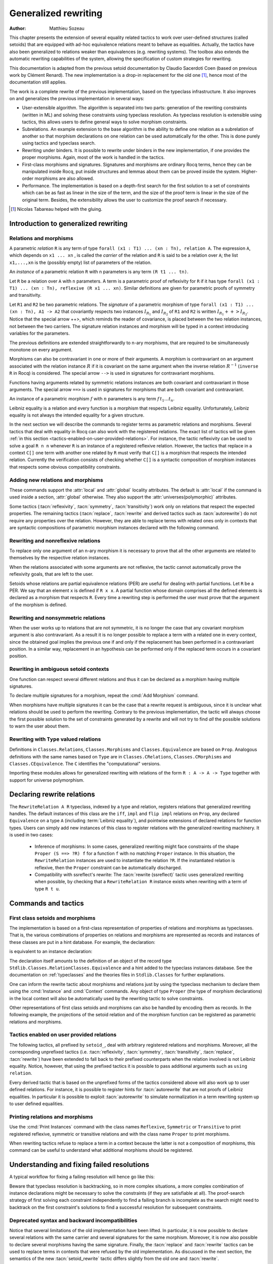 .. _generalizedrewriting:

Generalized rewriting
=====================

:Author: Matthieu Sozeau

This chapter presents the extension of several equality related
tactics to work over user-defined structures (called setoids) that are
equipped with ad-hoc equivalence relations meant to behave as
equalities. Actually, the tactics have also been generalized to
relations weaker than equivalences (e.g. rewriting systems). The
toolbox also extends the automatic rewriting capabilities of the
system, allowing the specification of custom strategies for rewriting.

This documentation is adapted from the previous setoid documentation
by Claudio Sacerdoti Coen (based on previous work by Clément Renard).
The new implementation is a drop-in replacement for the old one
[#tabareau]_, hence most of the documentation still applies.

The work is a complete rewrite of the previous implementation, based
on the typeclass infrastructure. It also improves on and generalizes
the previous implementation in several ways:

+ User-extensible algorithm. The algorithm is separated into two parts:
  generation of the rewriting constraints (written in ML) and solving
  these constraints using typeclass resolution. As typeclass
  resolution is extensible using tactics, this allows users to define
  general ways to solve morphism constraints.
+ Subrelations. An example extension to the base algorithm is the
  ability to define one relation as a subrelation of another so that
  morphism declarations on one relation can be used automatically for
  the other. This is done purely using tactics and typeclass search.
+ Rewriting under binders. It is possible to rewrite under binders in
  the new implementation, if one provides the proper morphisms. Again,
  most of the work is handled in the tactics.
+ First-class morphisms and signatures. Signatures and morphisms are
  ordinary Rocq terms, hence they can be manipulated inside Rocq, put
  inside structures and lemmas about them can be proved inside the
  system. Higher-order morphisms are also allowed.
+ Performance. The implementation is based on a depth-first search for
  the first solution to a set of constraints which can be as fast as
  linear in the size of the term, and the size of the proof term is
  linear in the size of the original term. Besides, the extensibility
  allows the user to customize the proof search if necessary.

.. [#tabareau] Nicolas Tabareau helped with the gluing.

Introduction to generalized rewriting
-------------------------------------


Relations and morphisms
~~~~~~~~~~~~~~~~~~~~~~~

A parametric *relation* ``R`` is any term of type
``forall (x1 : T1) ... (xn : Tn), relation A``.
The expression ``A``, which depends on ``x1 ... xn`` , is called the *carrier*
of the relation and ``R`` is said to be a relation over ``A``; the list
``x1,...,xn`` is the (possibly empty) list of parameters of the relation.

.. example:: Parametric relation

   It is possible to implement finite sets of elements of type ``A`` as
   unordered lists of elements of type ``A``.
   The function ``set_eq: forall (A : Type), relation (list A)``
   satisfied by two lists with the same elements is a parametric relation
   over ``(list A)`` with one parameter ``A``. The type of ``set_eq``
   is convertible with ``forall (A : Type), list A -> list A -> Prop.``

An *instance* of a parametric relation ``R`` with n parameters is any term
``(R t1 ... tn)``.

Let ``R`` be a relation over ``A`` with ``n`` parameters. A term is a parametric
proof of reflexivity for ``R`` if it has type
``forall (x1 : T1) ... (xn : Tn), reflexive (R x1 ... xn)``.
Similar definitions are given for parametric proofs of symmetry and transitivity.

.. example:: Parametric relation (continued)

   The ``set_eq`` relation of the previous example can be proved to be
   reflexive, symmetric and transitive. A parametric unary function ``f`` of type
   ``forall (x1 : T1) ... (xn : Tn), A1 -> A2`` covariantly respects two parametric relation instances
   ``R1`` and ``R2`` if, whenever ``x``, ``y`` satisfy ``R1 x y``, their images (``f x``) and (``f y``)
   satisfy ``R2 (f x) (f y)``. An ``f`` that respects its input and output
   relations will be called a unary covariant *morphism*. We can also say
   that ``f`` is a monotone function with respect to ``R1`` and ``R2`` . The
   sequence ``x1 ... xn`` represents the parameters of the morphism.

Let ``R1`` and ``R2`` be two parametric relations. The *signature* of a
parametric morphism of type ``forall (x1 : T1) ... (xn : Tn), A1 -> A2``
that covariantly respects two instances :math:`I_{R_1}` and :math:`I_{R_2}` of ``R1`` and ``R2``
is written :math:`I_{R_1} ++> I_{R_2}`. Notice that the special arrow ++>, which
reminds the reader of covariance, is placed between the two relation
instances, not between the two carriers. The signature relation
instances and morphism will be typed in a context introducing
variables for the parameters.

The previous definitions are extended straightforwardly to n-ary
morphisms, that are required to be simultaneously monotone on every
argument.

Morphisms can also be contravariant in one or more of their arguments.
A morphism is contravariant on an argument associated with the relation
instance :math:`R` if it is covariant on the same argument when the inverse
relation :math:`R^{−1}` (``inverse R`` in Rocq) is considered. The special arrow ``-->``
is used in signatures for contravariant morphisms.

Functions having arguments related by symmetric relations instances
are both covariant and contravariant in those arguments. The special
arrow ``==>`` is used in signatures for morphisms that are both
covariant and contravariant.

An instance of a parametric morphism :math:`f` with :math:`n`
parameters is any term :math:`f \, t_1 \ldots t_n`.

.. example:: Morphisms

   Continuing the previous example, let ``union: forall (A : Type), list A -> list A -> list A``
   perform the union of two sets by appending one list to the other. ``union`` is a binary
   morphism parametric over ``A`` that respects the relation instance
   ``(set_eq A)``. The latter condition is proved by showing:

   .. rocqdoc::

     forall (A: Type) (S1 S1' S2 S2': list A),
       set_eq A S1 S1' ->
       set_eq A S2 S2' ->
       set_eq A (union A S1 S2) (union A S1' S2').

   The signature of the function ``union A`` is ``set_eq A ==> set_eq A ==> set_eq A``
   for all ``A``.

.. example:: Contravariant morphisms

   The subtraction function ``Nat.sub : nat -> nat -> nat`` is a morphism of signature
   ``le ++> le --> le`` where ``le`` is the usual order relation over
   natural numbers. Notice that subtraction is covariant in its first argument
   and contravariant in its second argument.

Leibniz equality is a relation and every function is a morphism that
respects Leibniz equality. Unfortunately, Leibniz equality is not
always the intended equality for a given structure.

In the next section we will describe the commands to register terms as
parametric relations and morphisms. Several tactics that deal with
equality in Rocq can also work with the registered relations. The exact
list of tactics will be given :ref:`in this section <tactics-enabled-on-user-provided-relations>`.
For instance, the tactic reflexivity can be used to solve a goal ``R n n`` whenever ``R``
is an instance of a registered reflexive relation. However, the
tactics that replace in a context ``C[]`` one term with another one
related by ``R`` must verify that ``C[]`` is a morphism that respects the
intended relation. Currently the verification consists of checking
whether ``C[]`` is a syntactic composition of morphism instances that respects some obvious
compatibility constraints.

.. example:: Rewriting

   Continuing the previous examples, suppose that the user must prove
   ``set_eq int (union int (union int S1 S2) S2) (f S1 S2)`` under the
   hypothesis ``H : set_eq int S2 (@nil int)``. It
   is possible to use the ``rewrite`` tactic to replace the first two
   occurrences of ``S2`` with ``@nil int`` in the goal since the
   context ``set_eq int (union int (union int S1 nil) nil) (f S1 S2)``,
   being a composition of morphisms instances, is a morphism. However the
   tactic will fail replacing the third occurrence of ``S2``  unless ``f``
   has also been declared as a morphism.


Adding new relations and morphisms
~~~~~~~~~~~~~~~~~~~~~~~~~~~~~~~~~~

These commands support the :attr:`local` and :attr:`global` locality attributes.
The default is :attr:`local` if the command is used inside a section, :attr:`global` otherwise.
They also support the :attr:`universes(polymorphic)` attributes.

.. cmd::  Add Parametric Relation {* @binder } : @one_term__A @one_term__Aeq {? reflexivity proved by @one_term } {? symmetry proved by @one_term } {? transitivity proved by @one_term } as @ident

   Declares a parametric relation of :n:`@one_term__A`, which is a `Type`, say `T`, with
   :n:`@one_term__Aeq`, which is a relation on `T`, i.e. of type `(T -> T -> Prop)`.
   Thus, if :n:`@one_term__A` is
   :n:`A: forall α__1 … α__n, Type` then :n:`@one_term__Aeq` is
   :n:`Aeq: forall α__1 … α__n, (A α__1 … α__n) -> (A α__1 … α__n) -> Prop`,
   or equivalently, :n:`Aeq: forall α__1 … α__n, relation (A α__1 … α__n)`.

   :n:`@one_term__A` and :n:`@one_term__Aeq` must be typeable under the context
   :token:`binder`\s.  In practice, the :token:`binder`\s usually correspond to the :n:`α`\s

   The final :token:`ident` gives a unique name to the morphism and it is used
   by the command to generate fresh names for automatically provided
   lemmas used internally.

   Notice that the carrier and relation parameters may refer to the
   context of variables introduced at the beginning of the declaration,
   but the instances need not be made only of variables. Also notice that
   ``A`` is *not* required to be a term having the same parameters as ``Aeq``,
   although that is often the case in practice (this departs from the
   previous implementation).

   To use this command, you need to first import the module ``Setoid`` using
   the command ``Require Import Setoid``.

.. cmd:: Add Relation @one_term @one_term {? reflexivity proved by @one_term } {? symmetry proved by @one_term } {? transitivity proved by @one_term } as @ident

   If the carrier and relations are not parametric, use this command
   instead, whose syntax is the same except there is no local context.

   The proofs of reflexivity, symmetry and transitivity can be omitted if
   the relation is not an equivalence relation. The proofs must be
   instances of the corresponding relation definitions: e.g. the proof of
   reflexivity must have a type convertible to
   :g:`reflexive (A t1 … tn) (Aeq t′1 … t′m)`.
   Each proof may refer to the introduced variables as well.

.. example:: Parametric relation

   For Leibniz equality, we may declare:

   .. rocqtop:: in

     From Corelib Require Import Setoid.
     Add Parametric Relation (A : Type) : A (@eq A)
       reflexivity proved by (@eq_refl A)
       symmetry proved by (@eq_sym A)
       transitivity proved by (@eq_trans A)
       as eq_rel.

Some tactics (:tacn:`reflexivity`, :tacn:`symmetry`, :tacn:`transitivity`) work only on
relations that respect the expected properties. The remaining tactics
(:tacn:`replace`, :tacn:`rewrite` and derived tactics such as :tacn:`autorewrite`) do not
require any properties over the relation. However, they are able to
replace terms with related ones only in contexts that are syntactic
compositions of parametric morphism instances declared with the
following command.

.. cmd:: Add Parametric Morphism {* @binder } : @one_term with signature @term as @ident

   Declares a parametric morphism :n:`@one_term` of
   signature :n:`@term`.  The final identifier :token:`ident` gives a unique
   name to the morphism and it is used as the base name of the typeclass
   instance definition and as the name of the lemma that proves the
   well-definedness of the morphism. The parameters of the morphism as well as
   the signature may refer to the context of variables. The command asks the
   user to prove interactively that the function denoted by the first
   :token:`ident` respects the relations identified from the signature.

.. example::

   We start the example by assuming a small theory over
   homogeneous sets and we declare set equality as a parametric
   equivalence relation and union of two sets as a parametric morphism.

   .. rocqtop:: in

      Require Export Setoid.
      Require Export Relation_Definitions.

      Set Implicit Arguments.

      Parameter set : Type -> Type.
      Parameter empty : forall A, set A.
      Parameter eq_set : forall A, set A -> set A -> Prop.
      Parameter union : forall A, set A -> set A -> set A.

      Axiom eq_set_refl : forall A, reflexive _ (eq_set (A:=A)).
      Axiom eq_set_sym : forall A, symmetric _ (eq_set (A:=A)).
      Axiom eq_set_trans : forall A, transitive _ (eq_set (A:=A)).
      Axiom empty_neutral : forall A (S : set A), eq_set (union S (empty A)) S.

      Axiom union_compat :
        forall (A : Type),
          forall x x' : set A, eq_set x x' ->
          forall y y' : set A, eq_set y y' ->
            eq_set (union x y) (union x' y').

      Add Parametric Relation A : (set A) (@eq_set A)
        reflexivity proved by (eq_set_refl (A:=A))
        symmetry proved by (eq_set_sym (A:=A))
        transitivity proved by (eq_set_trans (A:=A))
        as eq_set_rel.

      Add Parametric Morphism A : (@union A)
        with signature (@eq_set A) ==> (@eq_set A) ==> (@eq_set A) as union_mor.
      Proof.
        exact (@union_compat A).
      Qed.

   It is possible to reduce the burden of specifying parameters using
   (maximally inserted) implicit arguments. If ``A`` is always set as
   maximally implicit in the previous example, one can write:

   .. rocqdoc::

      Add Parametric Relation A : (set A) eq_set
        reflexivity proved by eq_set_refl
        symmetry proved by eq_set_sym
        transitivity proved by eq_set_trans
        as eq_set_rel.

      Add Parametric Morphism A : (@union A) with
        signature eq_set ==> eq_set ==> eq_set as union_mor.
      Proof. exact (@union_compat A). Qed.

   We proceed now by proving a simple lemma performing a rewrite step and
   then applying reflexivity, as we would do working with Leibniz
   equality. Both tactic applications are accepted since the required
   properties over ``eq_set`` and ``union`` can be established from the two
   declarations above.

   .. rocqtop:: in

      Goal forall (S : set nat),
        eq_set (union (union S (empty nat)) S) (union S S).

   .. rocqtop:: in

      Proof. intros. rewrite empty_neutral. reflexivity. Qed.

   The tables of relations and morphisms are managed by the typeclass
   instance mechanism. The behavior on section close is to generalize the
   instances by the variables of the section (and possibly hypotheses
   used in the proofs of instance declarations) but not to export them in
   the rest of the development for proof search. One can use the
   :cmd:`Existing Instance` command to do so outside the section, using the name of the
   declared morphism suffixed by ``_Morphism``, or use the ``Global`` modifier
   for the corresponding class instance declaration
   (see :ref:`First Class Setoids and Morphisms <first-class-setoids-and-morphisms>`) at
   definition time. When loading a compiled file or importing a module,
   all the declarations of this module will be loaded.


Rewriting and nonreflexive relations
~~~~~~~~~~~~~~~~~~~~~~~~~~~~~~~~~~~~~

To replace only one argument of an n-ary morphism it is necessary to
prove that all the other arguments are related to themselves by the
respective relation instances.

.. example::

   To replace ``(union S empty)`` with ``S`` in ``eq_set (union (union S empty) S)
   (union S S)`` the rewrite tactic must exploit the monotony of ``union``. Since
   only the first argument is being replaced, it is necessary to prove that the
   second argument relates to itself.

   .. rocqtop:: in

      Goal forall (S : set nat),
        eq_set (union (union S (empty nat)) S) (union S S).
      Proof.

   .. rocqtop:: all abort

      intros; apply union_compat; [apply empty_neutral|].

When the relations associated with some arguments are not reflexive, the
tactic cannot automatically prove the reflexivity goals, that are left
to the user.

Setoids whose relations are partial equivalence relations (PER) are
useful for dealing with partial functions. Let ``R`` be a PER. We say that an
element ``x`` is defined if ``R x x``. A partial function whose domain
comprises all the defined elements is declared as a morphism that
respects ``R``. Every time a rewriting step is performed the user must
prove that the argument of the morphism is defined.

.. example::

   Let ``eqO`` be ``fun x y => x = y /\ x <> 0`` (the
   smallest PER over nonzero elements). Division can be declared as a
   morphism of signature ``eq ==> eq0 ==> eq``. Replacing ``x`` with
   ``y`` in ``div x n = div y n`` opens an additional goal ``eq0 n n``
   which is equivalent to ``n = n /\ n <> 0``.

Rewriting and nonsymmetric relations
~~~~~~~~~~~~~~~~~~~~~~~~~~~~~~~~~~~~~

When the user works up to relations that are not symmetric, it is no
longer the case that any covariant morphism argument is also
contravariant. As a result it is no longer possible to replace a term
with a related one in every context, since the obtained goal implies
the previous one if and only if the replacement has been performed in
a contravariant position. In a similar way, replacement in an
hypothesis can be performed only if the replaced term occurs in a
covariant position.

.. example:: Covariance and contravariance

   Suppose that subtraction over integers has been defined as a morphism of signature
   ``Z.sub : Z.lt ++> Z.lt --> Z.lt`` (i.e. ``Z.sub`` is increasing in
   its first argument, but decreasing on the second one). Let ``<``
   denote ``Z.lt``. Under the hypothesis ``H : x < y`` we have
   ``k < x - y -> k < x - x``, but not ``k < y - x -> k < x - x``. Dually,
   under the same hypothesis ``k < x - y -> k < y - y`` holds, but
   ``k < y - x -> k < y - y`` does not. Thus, if the current goal is
   ``k < x - x``, it is possible to replace only the second occurrence of
   ``x`` (in contravariant position) with ``y`` since the obtained goal
   must imply the current one. On the contrary, if ``k < x - x`` is an
   hypothesis, it is possible to replace only the first occurrence of
   ``x`` (in covariant position) with ``y`` since the current
   hypothesis must imply the obtained one.

   Contrary to the previous implementation, no specific error message
   will be raised when trying to replace a term that occurs in the wrong
   position. It will only fail because the rewriting constraints are not
   satisfiable. However it is possible to use the at modifier to specify
   which occurrences should be rewritten.

   As expected, composing morphisms together propagates the variance
   annotations by switching the variance every time a contravariant
   position is traversed.

.. example::

   Let us continue the previous example and let us consider
   the goal ``x - (x - x) < k``. The first and third occurrences of
   ``x`` are in a contravariant position, while the second one is in
   covariant position. More in detail, the second occurrence of ``x``
   occurs covariantly in ``(x - x)`` (since subtraction is covariant in
   its first argument), and thus contravariantly in ``x - (x - x)``
   (since subtraction is contravariant in its second argument), and finally
   covariantly in ``x - (x - x) < k`` (since ``<``, as every
   transitive relation, is contravariant in its first argument with
   respect to the relation itself).



Rewriting in ambiguous setoid contexts
~~~~~~~~~~~~~~~~~~~~~~~~~~~~~~~~~~~~~~

One function can respect several different relations and thus it can
be declared as a morphism having multiple signatures.

.. example::

   Union over homogeneous lists can be given all the
   following signatures: ``eq ==> eq ==> eq`` (``eq`` being the
   equality over ordered lists) ``set_eq ==> set_eq ==> set_eq``
   (``set_eq`` being the equality over unordered lists up to duplicates),
   ``multiset_eq ==> multiset_eq ==> multiset_eq`` (``multiset_eq``
   being the equality over unordered lists).

To declare multiple signatures for a morphism, repeat the :cmd:`Add Morphism`
command.

When morphisms have multiple signatures it can be the case that a
rewrite request is ambiguous, since it is unclear what relations
should be used to perform the rewriting. Contrary to the previous
implementation, the tactic will always choose the first possible
solution to the set of constraints generated by a rewrite and will not
try to find *all* the possible solutions to warn the user about them.

Rewriting with ``Type`` valued relations
~~~~~~~~~~~~~~~~~~~~~~~~~~~~~~~~~~~~~~~~

Definitions in ``Classes.Relations``, ``Classes.Morphisms`` and
``Classes.Equivalence`` are based on ``Prop``. Analogous definitions with the
same names based on ``Type`` are in ``Classes.CRelations``,
``Classes.CMorphisms`` and ``Classes.CEquivalence``. The ``C`` identifies the
"computational" versions.

Importing these modules allows for generalized rewriting with relations of the
form ``R : A -> A -> Type`` together with support for universe polymorphism.

Declaring rewrite relations
---------------------------

The ``RewriteRelation A R`` typeclass, indexed by a type and relation, registers
relations that generalized rewriting handles.
The default instances of this class are the ``iff``, ``impl`` and ``flip impl``
relations on ``Prop``, any declared ``Equivalence`` on a type ``A`` (including :term:`Leibniz equality`),
and pointwise extensions of declared relations for function types.
Users can simply add new instances of this class to register relations with the generalized rewriting
machinery.
It is used in two cases:

   + Inference of morphisms:
     In some cases, generalized rewriting might face constraints of the shape
     ``Proper (S ==> ?R) f`` for a function ``f`` with no matching ``Proper`` instance.
     In this situation, the ``RewriteRelation`` instances are used to instantiate
     the relation ``?R``. If the instantiated relation is reflexive, then the ``Proper``
     constraint can be automatically discharged.

   + Compatibility with ssreflect's rewrite:
     The :tacn:`rewrite (ssreflect)` tactic uses generalized rewriting when possible, by
     checking that a ``RewriteRelation R`` instance exists when rewriting with a
     term of type ``R t u``.

Commands and tactics
--------------------

.. _first-class-setoids-and-morphisms:

First class setoids and morphisms
~~~~~~~~~~~~~~~~~~~~~~~~~~~~~~~~~



The implementation is based on a first-class representation of
properties of relations and morphisms as typeclasses. That is, the
various combinations of properties on relations and morphisms are
represented as records and instances of these classes are put in a
hint database. For example, the declaration:

.. rocqdoc::

   Add Parametric Relation (x1 : T1) ... (xn : Tn) : (A t1 ... tn) (Aeq t′1 ... t′m)
     reflexivity proved by refl
     symmetry proved by sym
     transitivity proved by trans
     as id.


is equivalent to an instance declaration:

.. rocqdoc::

   Instance id (x1 : T1) ... (xn : Tn) : @Equivalence (A t1 ... tn) (Aeq t′1 ... t′m) := {
     Equivalence_Reflexive := refl;
     Equivalence_Symmetric := sym;
     Equivalence_Transitive := trans }.

The declaration itself amounts to the definition of an object of the record type
``Stdlib.Classes.RelationClasses.Equivalence`` and a hint added to the
typeclass instances database. See the documentation on :ref:`typeclasses`
and the theories files in ``Stdlib.Classes`` for further explanations.

One can inform the rewrite tactic about morphisms and relations just
by using the typeclass mechanism to declare them using the :cmd:`Instance` and
:cmd:`Context` commands. Any object of type ``Proper`` (the type of
morphism declarations) in the local context will also be automatically
used by the rewriting tactic to solve constraints.

.. example:: Instance declaration for Proper

   The `union` morphism from the example above can also be declared succinctly using:

   .. rocqtop:: in

      Require Import Relation_Definitions RelationClasses Morphisms.

      Instance Proper_union A : Proper (@eq_set A ==> @eq_set A ==> @eq_set A) (@union A).
      Proof. exact (@union_compat A). Qed.

Other representations of first class setoids and morphisms can also be
handled by encoding them as records. In the following example, the
projections of the setoid relation and of the morphism function can be
registered as parametric relations and morphisms.

.. example:: First class setoids

   .. rocqtop:: in reset

      Require Import Relation_Definitions Setoid.

      Record Setoid : Type :=
      { car: Type;
        eq: car -> car -> Prop;
        refl: reflexive _ eq;
        sym: symmetric _ eq;
        trans: transitive _ eq
      }.

      Add Parametric Relation (s : Setoid) : (@car s) (@eq s)
        reflexivity proved by (refl s)
        symmetry proved by (sym s)
        transitivity proved by (trans s) as eq_rel.

      Record Morphism (S1 S2 : Setoid) : Type :=
      { f: car S1 -> car S2;
        compat: forall (x1 x2 : car S1), eq S1 x1 x2 -> eq S2 (f x1) (f x2)
      }.

      Add Parametric Morphism (S1 S2 : Setoid) (M : Morphism S1 S2) :
        (@f S1 S2 M) with signature (@eq S1 ==> @eq S2) as apply_mor.
      Proof. apply (compat S1 S2 M). Qed.

      Lemma test : forall (S1 S2 : Setoid) (m : Morphism S1 S2)
        (x y : car S1), eq S1 x y -> eq S2 (f _ _ m x) (f _ _ m y).
      Proof. intros. rewrite H. reflexivity. Qed.

.. _tactics-enabled-on-user-provided-relations:

Tactics enabled on user provided relations
~~~~~~~~~~~~~~~~~~~~~~~~~~~~~~~~~~~~~~~~~~

The following tactics, all prefixed by ``setoid_``, deal with arbitrary
registered relations and morphisms. Moreover, all the corresponding
unprefixed tactics (i.e. :tacn:`reflexivity`, :tacn:`symmetry`, :tacn:`transitivity`,
:tacn:`replace`, :tacn:`rewrite`) have been extended to fall back to their prefixed
counterparts when the relation involved is not Leibniz equality.
Notice, however, that using the prefixed tactics it is possible to
pass additional arguments such as ``using relation``.

.. tacn:: setoid_reflexivity
          setoid_symmetry {? in @ident }
          setoid_transitivity @one_term
          setoid_etransitivity
          setoid_rewrite {? {| -> | <- } } @one_term_with_bindings {? at @rewrite_occs } {? in @ident }
          setoid_rewrite {? {| -> | <- } } @one_term_with_bindings in @ident at @rewrite_occs
          setoid_replace @one_term with @one_term {? using relation @one_term } {? in @ident } {? at {+ @int_or_var } } {? by @ltac_expr3 }
   :name: setoid_reflexivity; setoid_symmetry; setoid_transitivity; setoid_etransitivity; setoid_rewrite; _; setoid_replace

   .. todo: move rewrite_occs to rewrite chapter when that chapter is revised

   .. insertprodn rewrite_occs rewrite_occs

   .. prodn::
      rewrite_occs ::= {+ @integer }
      | @ident

   The ``using relation`` arguments cannot be passed to the unprefixed form.
   The latter argument tells the tactic what parametric relation should
   be used to replace the first tactic argument with the second one. If
   omitted, it defaults to the ``DefaultRelation`` instance on the type of
   the objects. By default, it means the most recent ``Equivalence`` instance
   in the global environment, but it can be customized by declaring
   new ``DefaultRelation`` instances. As Leibniz equality is a declared
   equivalence, it will fall back to it if no other relation is declared
   on a given type.

Every derived tactic that is based on the unprefixed forms of the
tactics considered above will also work up to user defined relations.
For instance, it is possible to register hints for :tacn:`autorewrite` that
are not proofs of Leibniz equalities. In particular it is possible to
exploit :tacn:`autorewrite` to simulate normalization in a term rewriting
system up to user defined equalities.


Printing relations and morphisms
~~~~~~~~~~~~~~~~~~~~~~~~~~~~~~~~

Use the :cmd:`Print Instances` command with the class names ``Reflexive``, ``Symmetric``
or ``Transitive`` to print registered reflexive, symmetric or transitive relations and
with the class name ``Proper`` to print morphisms.

When rewriting tactics refuse
to replace a term in a context because the latter is not a composition
of morphisms, this command can be useful to understand
what additional morphisms should be registered.

.. _debugging_resolution_issues:

Understanding and fixing failed resolutions
-------------------------------------------

.. flag:: Rewrite Output Constraints

   Generalized rewriting relies on proof-search to find the congruence lemmas necessary
   to prove that a rewriting is valid. Oftentimes, one forgets to add a ``Proper`` declaration
   and is faced with a whole resolution failure involving many constraints. To help with
   understanding the failed search, one can use the :flag:`Rewrite Output Constraints` flag.
   This flag changes the behavior of :tacn:`setoid_rewrite` to produce the set of unsatisfied
   typeclass constraints when they cannot be resolved automatically, instead of failing with an
   error.

A typical workflow for fixing a failing resolution will hence go like this:

.. example:: Understanding a resolution failure

   .. rocqtop:: in reset

      Require Import Relation_Definitions RelationClasses Morphisms.

      Parameter A : Type.
      Fixpoint In (a : A) (s : list A) {struct s} : Prop :=
        match s with
        | nil => False
        | cons b s' => a = b \/ In a s'
        end.

      Definition same (s t : list A) : Prop := forall a : A, In a s <-> In a t.

      Parameter same_equiv : Equivalence same.
      #[local] Existing Instance same_equiv.

   We suppose we are in a context with some relations over which we want to perform generalized rewriting,
   here the notion `same` on lists which we assume is an equivalence. We want to prove a goal involving
   `In` and `same`:

   .. rocqtop:: all

      Goal forall (x : A) xs xs', same xs xs' -> In x xs -> In x xs'.
      Proof.
        intros x xs xs' hin.

   .. rocqtop:: all

        Fail rewrite hin.

   The proof-search involves three instances, to find out which is missing, lets switch to
   debug mode.

   .. rocqtop:: all

      Set Rewrite Output Constraints.
      rewrite hin.

   This produces new subgoals corresponding to the constraints to solve. Beware that the exact
   order of the produced goals is unspecified, so one should not rely on it. There are dependent
   subgoals `?r` and `?r0` for relations to infer. We can use :tacn:`shelve_unifiable` so
   that these dependent existential variables for unknown relations are not considered as goals:
   typeclass resolution should infer them during resolution of the `Proper` constraints instead.

   .. rocqtop:: all

      2-6: shelve_unifiable.

   Note, we could have just `;`-chained the :tacn:`shelve_unifiable` tactic with the `rewrite hin` tactic
   to obtain the same result.

   We can now debug the proof search. The :tacn:`setoid_rewrite` tactic is internally calling typeclass resolution
   on all the constraint subgoals together, which fails. :tacn:`typeclasses eauto` is a multigoal tactic, so when
   launched on all goals it still fails.

   .. rocqtop:: all

      Fail 2-4: typeclasses eauto.

   We can however also try to launch *independent* typeclass resolutions on each constraint to see which
   constraint has no solution. The :tacn:`try` tactical is focusing on each goal in sequence, hence the
   :tacn:`typeclasses eauto` calls are now performed more independently on the three goals.
   The later calls are still affected by instantiations of existential variables by successful
   resolutions in previous goals.

   .. rocqtop:: all

      2-4:try typeclasses eauto.

   Here it shows that no instance can be found for the `In` constant, but the last two goals have been solved,
   instantiating all the existential variables. The full search would be solvable if
   we had an instance for `Proper (same ==> Basics.impl) (In x)`. Adding the required instance indeed results
   in a successful rewrite. Let's rollback before the `Goal` and declare it:

   .. rocqtop:: none

      Abort.

   .. rocqtop:: in

      Instance Proper_In_same : Proper (eq ==> same ==> Basics.impl) In.
      Proof.
         intros x y -> l l' sll' inyl.
         now apply sll' in inyl.
      Qed.

      Goal forall (x : A) xs xs', same xs xs' -> In x xs -> In x xs'.
      Proof.
        intros x xs xs' hin.

   .. rocqtop:: all

        rewrite hin.

Beware that typeclass resolution is backtracking, so in more complex situations, a more complex
combination of instance declarations might be necessary to solve the constraints (if they are satisfiable
at all). The proof-search strategy of first solving each constraint independently to find a failing
branch is incomplete as the search might need to backtrack on the first constraint's solutions to find
a successful resolution for subsequent constraints.

.. _deprecated_syntax_for_generalized_rewriting:

Deprecated syntax and backward incompatibilities
~~~~~~~~~~~~~~~~~~~~~~~~~~~~~~~~~~~~~~~~~~~~~~~~

.. cmd:: Add Setoid @one_term__carrier @one_term__congruence @one_term__proofs as @ident

   This command for declaring setoids and morphisms is also accepted due
   to backward compatibility reasons.

   Here :n:`@one_term__congruence` is a congruence relation without parameters,
   :n:`@one_term__carrier` is its carrier and :n:`@one_term__proofs` is an object
   of type (:n:`Setoid_Theory @one_term__carrier @one_term__congruence`) (i.e. a record
   packing together the reflexivity, symmetry and transitivity lemmas).
   Notice that the syntax is not completely backward compatible since the
   identifier was not required.

.. cmd:: Add Parametric Setoid {* @binder } : @one_term @one_term @one_term as @ident
   :undocumented:

.. cmd:: Add Morphism @one_term : @ident
         Add Morphism @one_term with signature @term as @ident
   :name: Add Morphism; _

   This command is restricted to the declaration of morphisms
   without parameters. It is not fully backward compatible since the
   property the user is asked to prove is slightly different: for n-ary
   morphisms the hypotheses of the property are permuted; moreover, when
   the morphism returns a proposition, the property is now stated using a
   bi-implication in place of a simple implication. In practice, porting
   an old development to the new semantics is usually quite simple.

.. cmd:: Declare Morphism @one_term : @ident

   Declares a parameter in a module type that is a morphism.

Notice that several limitations of the old implementation have been
lifted. In particular, it is now possible to declare several relations
with the same carrier and several signatures for the same morphism.
Moreover, it is now also possible to declare several morphisms having
the same signature. Finally, the :tacn:`replace` and :tacn:`rewrite` tactics can be
used to replace terms in contexts that were refused by the old
implementation. As discussed in the next section, the semantics of the
new :tacn:`setoid_rewrite` tactic differs slightly from the old one and
:tacn:`rewrite`.


.. tacn:: head_of_constr @ident @one_term

   For internal use only.  It may be removed without warning.  Do not use.

Extensions
----------


Rewriting under binders
~~~~~~~~~~~~~~~~~~~~~~~

.. warning::
   Due to compatibility issues, this feature is enabled only
   when calling the :tacn:`setoid_rewrite` tactic directly and not :tacn:`rewrite`.

To be able to rewrite under binding constructs, one must declare
morphisms with respect to pointwise (setoid) equivalence of functions.
Example of such morphisms are the standard ``all`` and ``ex`` combinators for
universal and existential quantification respectively. They are
declared as morphisms in the ``Classes.Morphisms_Prop`` module. For
example, to declare that universal quantification is a morphism for
logical equivalence:

.. rocqtop:: reset none

   Require Import Morphisms.

.. rocqtop:: in

   Instance all_iff_morphism (A : Type) :
            Proper (pointwise_relation A iff ==> iff) (@all A).

.. rocqtop:: all abort

   Proof. simpl_relation.

One then has to show that if two predicates are equivalent at every
point, their universal quantifications are equivalent. Once we have
declared such a morphism, it will be used by the setoid rewriting
tactic each time we try to rewrite under an ``all`` application (products
in ``Prop`` are implicitly translated to such applications).

Indeed, when rewriting under a lambda, binding variable ``x``, say from ``P x``
to ``Q x`` using the relation iff, the tactic will generate a proof of
``pointwise_relation A iff (fun x => P x) (fun x => Q x)`` from the proof
of ``iff (P x) (Q x)`` and a constraint of the form ``Proper (pointwise_relation A iff ==> ?) m``
will be generated for the surrounding morphism ``m``.

Hence, one can add higher-order combinators as morphisms by providing
signatures using pointwise extension for the relations on the
functional arguments (or whatever subrelation of the pointwise
extension). For example, one could declare the ``map`` combinator on lists
as a morphism:

.. rocqdoc::

   Instance map_morphism `{Equivalence A eqA, Equivalence B eqB} :
            Proper ((eqA ==> eqB) ==> list_equiv eqA ==> list_equiv eqB) (@map A B).

where ``list_equiv`` implements an equivalence on lists parameterized by
an equivalence on the elements.

Note that when one does rewriting with a lemma under a binder using
:tacn:`setoid_rewrite`, the application of the lemma may capture the bound
variable, as the semantics are different from rewrite where the lemma
is first matched on the whole term. With the new :tacn:`setoid_rewrite`,
matching is done on each subterm separately and in its local
context, and all matches are rewritten *simultaneously* by
default. The semantics of the previous :tacn:`setoid_rewrite` implementation
can almost be recovered using the ``at 1`` modifier.


Subrelations
~~~~~~~~~~~~~

Subrelations can be used to specify that one relation is included in
another, so that morphism signatures for one can be used for the
other. If a signature mentions a relation ``R`` on the left of an
arrow ``==>``, then the signature also applies for any relation ``S`` that is
smaller than ``R``, and the inverse applies on the right of an arrow. One
can then declare only a few morphisms instances that generate the
complete set of signatures for a particular :term:`constant`. By default, the
only declared subrelation is ``iff``, which is a subrelation of ``impl`` and
``flip impl`` (the dual of implication). That’s why we can declare only
two morphisms for conjunction: ``Proper (impl ==> impl ==> impl) and`` and
``Proper (iff ==> iff ==> iff) and``. This is sufficient to satisfy any
rewriting constraints arising from a rewrite using ``iff``, ``impl`` or
``inverse impl`` through ``and``.

Subrelations are implemented in ``Classes.Morphisms`` and are a prime
example of a mostly user-space extension of the algorithm.


Constant unfolding during rewriting
~~~~~~~~~~~~~~~~~~~~~~~~~~~~~~~~~~~

By default, :tacn:`setoid_rewrite` and :tacn:`rewrite_strat` unfold global
definitions during rewrite rule matching, but do not unfold local
definitions. Unfolding definitions may slow down matching, whereas keeping
definitions opaque may cause matches to be missed.  This behavior is
configurable using transparency hints in the hint database ``rewrite``:

  :n:`Hint {| Variables | Constants } {| Opaque | Transparent } : rewrite.`

  :n:`Hint {| Opaque | Transparent } {+ @qualid } : rewrite.`

The effect of these commands on rewriting is similar to that of :cmd:`Hint
Transparent` and :cmd:`Hint Variables` on unification used by :tacn:`eauto` and
related tactics. Note that the transparency information from database `rewrite`
is used even when rewriting with individual lemmas.

.. example::

   .. rocqtop:: reset in

      Require Setoid.
      Definition f x y := 2*x + y.
      Definition g x y := 2*x + y.

      Goal forall
        (double_f : forall x y, 2*f x y = f (2*x) y + y),
        2 * g 1 8 = 20.
      Proof.

   .. rocqtop:: all

        intros. (* By default, this rewrite succeeds by unifying f with g. *)
          assert_succeeds (setoid_rewrite double_f).
          assert_succeeds (rewrite_strat bottomup double_f).
        set (x := g _). (* Hide left-hand side behind local definition. *)
          assert_fails (setoid_rewrite double_f).
          assert_fails (rewrite_strat bottomup double_f).
        Hint Variables Transparent : rewrite. (* Now rewriting unfolds x. *)
          assert_succeeds (setoid_rewrite double_f).
          assert_succeeds (rewrite_strat bottomup double_f).
        Hint Constants Opaque : rewrite. (* Disallow unfolding f and g. *)
          assert_fails (setoid_rewrite double_f).
          assert_fails (rewrite_strat bottomup double_f).
        subst x. (* With x substituted, f and g are still distinct. *)
          assert_fails (setoid_rewrite double_f).
          assert_fails (rewrite_strat bottomup double_f).
        Hint Transparent f g : rewrite. (* Allow unfolding f and g only. *)
          assert_succeeds (setoid_rewrite double_f).
          assert_succeeds (rewrite_strat bottomup double_f).

   .. rocqtop:: none

        exact eq_refl.
      Qed.

Constant unfolding during ``Proper``-instance search
~~~~~~~~~~~~~~~~~~~~~~~~~~~~~~~~~~~~~~~~~~~~~~~~~~~~

``Proper`` instances are resolved using typeclass search. By default, all
constants are treated as transparent. This may slow down the resolution because
:tacn:`typeclasses eauto` will do a lot of unifications (all the declared
``Proper`` instances are tried at each node of the proof search tree).  To
speed up the search, declare your non-abbreviation definitions as opaque in the
hint database ``typeclass_instances``.

  :n:`Hint {| Opaque | Transparent } {+ @qualid } : typeclass_instances.`

For more information, see :cmd:`Typeclasses Opaque` and :tacn:`typeclasses
eauto`.

.. _strategies4rewriting:

Strategies for rewriting
------------------------

Usage
~~~~~

.. tacn:: rewrite_strat @rewstrategy {? in @ident }
   :name: rewrite_strat

   Rewrite using :n:`@rewstrategy` in the conclusion or in the hypothesis :n:`@ident`.

   .. exn:: Nothing to rewrite.

      The strategy didn't find any matches.

   .. exn:: No progress made.

      If the strategy succeeded but made no progress.

   .. exn:: Unable to satisfy the rewriting constraints.

      If the strategy succeeded and made progress but the
      corresponding rewriting constraints are not satisfied.

   :tacn:`setoid_rewrite` :n:`@one_term` is basically equivalent to
   :n:`rewrite_strat outermost @one_term`.


.. tacn:: rewrite_db @ident__1 {? in @ident__2 }

   Equivalent to :tacn:`rewrite_strat` :n:`(topdown (hints @ident__1)) {? in @ident__2 }`

Definitions
~~~~~~~~~~~

The generalized rewriting tactic is based on a set of strategies that can be
combined to create custom rewriting procedures. Its set of strategies is based
on the programmable rewriting strategies with generic traversals by Visser et al.
:cite:`Luttik97specificationof` :cite:`Visser98`, which formed the core of
the Stratego transformation language :cite:`Visser01`. Rewriting strategies
are applied using the :tacn:`rewrite_strat` tactic.

.. insertprodn rewstrategy rewstrategy0

.. prodn::
   rewstrategy ::= fix @ident := @rewstrategy1
   | {+; @rewstrategy1 }
   rewstrategy1 ::= <- @one_term
   | progress @rewstrategy1
   | try @rewstrategy1
   | choice {+ @rewstrategy0 }
   | repeat @rewstrategy1
   | any @rewstrategy1
   | subterm @rewstrategy1
   | subterms @rewstrategy1
   | innermost @rewstrategy1
   | outermost @rewstrategy1
   | bottomup @rewstrategy1
   | topdown @rewstrategy1
   | hints @ident
   | terms {* @one_term }
   | eval @red_expr
   | fold @one_term
   | @rewstrategy0
   | old_hints @ident
   rewstrategy0 ::= @one_term
   | fail
   | id
   | refl
   | ( @rewstrategy )

:n:`@one_term`
   lemma, left to right

:n:`fail`
   failure

:n:`id`
   identity

:n:`refl`
   reflexivity

:n:`<- @one_term`
   lemma, right to left

:n:`progress @rewstrategy1`
   progress

:n:`try @rewstrategy1`
   try catch

:n:`@rewstrategy ; @rewstrategy1`
   composition

:n:`choice {+ @rewstrategy0 }`
   first successful strategy

:n:`repeat @rewstrategy1`
   one or more

:n:`any @rewstrategy1`
   zero or more

:n:`subterm @rewstrategy1`
   one subterm

:n:`subterms @rewstrategy1`
   all subterms

:n:`innermost @rewstrategy1`
   Innermost first.
   When there are multiple nested matches in a subterm, the innermost subterm
   is rewritten.  For :ref:`example <rewrite_strat_innermost_outermost>`,
   rewriting :n:`(a && b) && c` with `andbC` gives :n:`(b && a) && c`.

:n:`outermost @rewstrategy1`
   Outermost first.
   When there are multiple nested matches in a subterm, the outermost subterm
   is rewritten.  For :ref:`example <rewrite_strat_innermost_outermost>`,
   rewriting :n:`(a && b) && c` with `andbC` gives :n:`c && (a && b)`.

:n:`bottomup @rewstrategy1`
   bottom-up

:n:`topdown @rewstrategy1`
   top-down

:n:`hints @ident`
   apply hints from hint database

:n:`terms {* @one_term }`
   any of the terms

:n:`eval @red_expr`
   apply reduction

:n:`fold @term`
   unify

:n:`fix @ident := @rewstrategy1`
   fixpoint operator, where :math:`\texttt{fix }f := v` evaluates to
   :math:`\subst{v}{f}{(\texttt{fix }f := v)}`

:n:`( @rewstrategy )`
   to be documented

:n:`old_hints @ident`
   to be documented


Conceptually, a few of these are defined in terms of the others:

- :n:`try @rewstrategy1 := choice (@rewstrategy1) id`
- :n:`any @rewstrategy1 := fix @ident := try (@rewstrategy1 ; @ident)`
- :n:`repeat @rewstrategy1 := @rewstrategy1; any @rewstrategy1`
- :n:`bottomup @rewstrategy1 := fix @ident := (choice (progress subterms @ident) (@rewstrategy1) ; try @ident)`
- :n:`topdown @rewstrategy1 := fix @ident := (choice (@rewstrategy1) (progress subterms @ident) ; try @ident)`
- :n:`innermost @rewstrategy1 := fix @ident := choice (subterm @ident) (@rewstrategy1)`
- :n:`outermost @rewstrategy1 := fix @ident := choice (@rewstrategy1) (subterm @ident)`

The basic control strategy semantics are straightforward: strategies
are applied to subterms of the term to rewrite, starting from the root
of the term. The lemma strategies unify the left-hand-side of the
lemma with the current subterm and on success rewrite it to the
right-hand-side. Composition can be used to continue rewriting on the
current subterm. The ``fail`` strategy always fails while the identity
strategy succeeds without making progress. The reflexivity strategy
succeeds, making progress using a reflexivity proof of rewriting.
``progress`` tests progress of the argument :n:`@rewstrategy1` and
fails if no progress was made, while ``try`` always succeeds, catching
failures. ``choice`` uses the first successful strategy in the list of
:n:`@rewstrategy0`\s. One can iterate a strategy at least 1 time using
``repeat`` and at least 0 times using ``any``.

The ``subterm`` and ``subterms`` strategies apply their argument :n:`@rewstrategy1` to
respectively one or all subterms of the current term under
consideration, left-to-right. ``subterm`` stops at the first subterm for
which :n:`@rewstrategy1` made progress. The composite strategies ``innermost`` and ``outermost``
perform a single innermost or outermost rewrite using their argument
:n:`@rewstrategy1`. Their counterparts ``bottomup`` and ``topdown`` perform as many
rewritings as possible, starting from the bottom or the top of the
term.

Hint databases created for :tacn:`autorewrite` can also be used
by :tacn:`rewrite_strat` using the ``hints`` strategy that applies any of the
lemmas at the current subterm. The ``terms`` strategy takes the lemma
names directly as arguments. The ``eval`` strategy expects a reduction
expression (see :ref:`applyingconversionrules`) and succeeds
if it reduces the subterm under consideration. The ``fold`` strategy takes
a :token:`term` and tries to *unify* it to the current subterm, converting it to :token:`term`
on success. It is stronger than the tactic ``fold``.

.. note::
   The symbol ';' is used to separate sequences of tactics as well as
   sequences of rewriting strategies.
   `rewrite_strat s; fail` is interpreted as `rewrite_strat (s; fail)`,
   in which `fail` is a rewriting strategy.
   Use `(rewrite_strat s); fail` to make `fail` a tactic.
   `rewrite_strat s; apply I` gives a syntax error (`apply` is not
   a valid rewrite strategy).

.. _rewrite_strat_innermost_outermost:

.. example:: :n:`innermost` and :n:`outermost`

   The type of `andbC` is `forall a b : bool, a && b = b && a`.

   .. rocqtop:: all

      Require Import ssrbool.
      Set Printing Parentheses.
      Local Open Scope bool_scope.
      Goal forall a b c : bool, a && b && c = true.
      rewrite_strat innermost andbC.

   .. rocqtop:: none

      Abort.
      Goal forall a b c : bool, a && b && c = true.

   Using :n:`outermost` instead gives this result:

   .. rocqtop:: all

      rewrite_strat outermost andbC.

   .. rocqtop:: none

      Abort.
